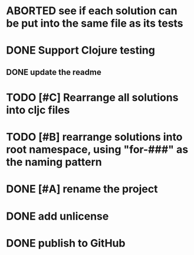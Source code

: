* ABORTED see if each solution can be put into the same file as its tests
* DONE Support Clojure testing
** DONE update the readme
   CLOSED: [2019-02-10 Sun 11:45]
* TODO [#C] Rearrange all solutions into cljc files
* TODO [#B] rearrange solutions into root namespace, using "for-###" as the naming pattern
* DONE [#A] rename the project
  CLOSED: [2019-12-08 Sun 11:26]
* DONE add unlicense
   CLOSED: [2019-02-10 Sun 11:46]
* DONE publish to GitHub
  CLOSED: [2019-12-08 Sun 11:26]
